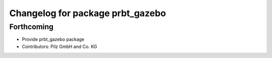 ^^^^^^^^^^^^^^^^^^^^^^^^^^^^^^^^^
Changelog for package prbt_gazebo
^^^^^^^^^^^^^^^^^^^^^^^^^^^^^^^^^

Forthcoming
-----------
* Provide prbt_gazebo package
* Contributors: Pilz GmbH and Co. KG
